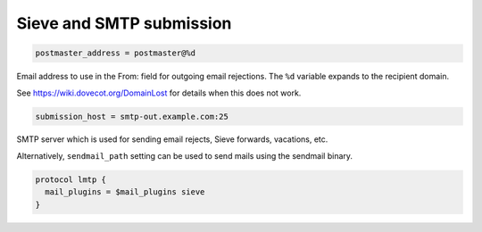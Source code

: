 .. _sieve_and_smtp_submission:

=================================
 Sieve and SMTP submission
=================================

.. code-block:: none

  postmaster_address = postmaster@%d

Email address to use in the From: field for outgoing email rejections. The
``%d`` variable expands to the recipient domain.

See https://wiki.dovecot.org/DomainLost for details when this does not work.

.. code-block:: none

  submission_host = smtp-out.example.com:25

SMTP server which is used for sending email rejects, Sieve forwards, vacations,
etc.

Alternatively, ``sendmail_path`` setting can be used to send mails using the
sendmail binary.

.. code-block:: none

  protocol lmtp {
    mail_plugins = $mail_plugins sieve
  }
